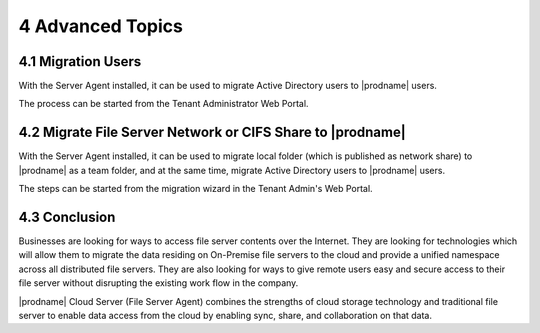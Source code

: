 ###################
4 Advanced Topics
###################


*********************
4.1 Migration Users
*********************

With the Server Agent installed, it can be used to migrate Active Directory users to |prodname| users.

The process can be started from the Tenant Administrator Web Portal.




**************************************************************
4.2 Migrate File Server Network or CIFS Share to |prodname|
**************************************************************

With the Server Agent installed, it can be used to migrate local folder (which is published as network share) to |prodname| as a team folder, and at the same time, migrate Active Directory users to |prodname| users.

The steps can be started from the migration wizard in the Tenant Admin's Web Portal.




****************
4.3 Conclusion
****************

Businesses are looking for ways to access file server contents over the Internet. They are looking for technologies which will allow them to migrate the data residing on On-Premise file servers to the cloud and provide a unified namespace across all distributed file servers. They are also looking for ways to give remote users easy and secure access to their file server without disrupting the existing work flow in the company.

|prodname| Cloud Server (File Server Agent) combines the strengths of cloud storage technology and traditional file server to enable data access from the cloud by enabling sync, share, and collaboration on that data.
